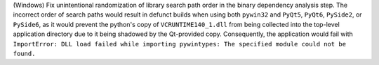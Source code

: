 (Windows) Fix unintentional randomization of library search path order
in the binary dependency analysis step. The incorrect order of search
paths would result in defunct builds when using both ``pywin32``
and ``PyQt5``, ``PyQt6``, ``PySide2``, or ``PySide6``, as it would prevent
the python's copy of ``VCRUNTIME140_1.dll`` from being collected into
the top-level application directory due to it being shadowed by the
Qt-provided copy. Consequently, the application would fail with
``ImportError: DLL load failed while importing pywintypes: The specified
module could not be found.``
